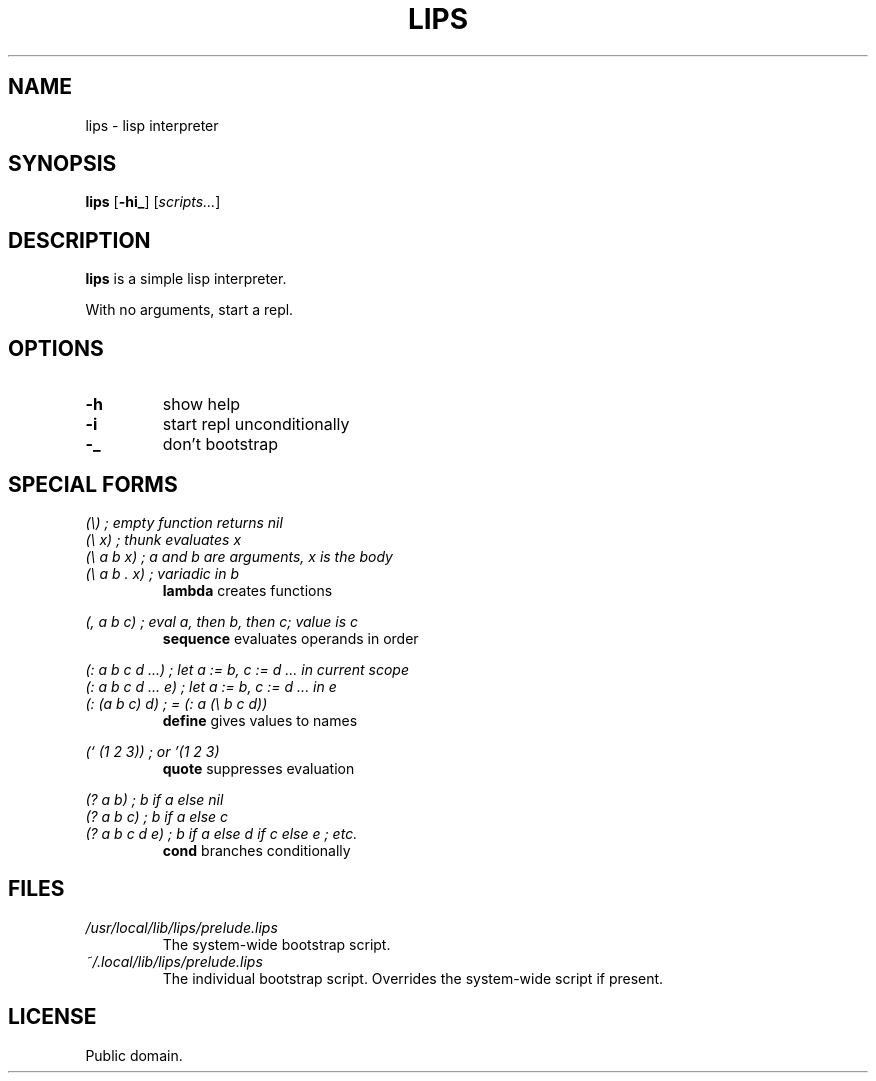 .de FN
\fI\|\\$1\|\fP
..
.TH LIPS 1 lips
.SH NAME
lips - lisp interpreter
.SH SYNOPSIS
.B lips
.RB [ \-hi_ ]
.RI [ scripts... ]
.SH DESCRIPTION
.B lips
is a simple lisp interpreter.
.P
With no arguments, start a repl.
.SH OPTIONS
.TP
.B \-h
show help
.TP
.B \-i
start repl unconditionally
.TP
.B \-_
don't bootstrap
.SH SPECIAL FORMS
.I (\\\\)   ; empty function returns nil
.br
.I (\\\\ x) ; thunk evaluates x
.br
.I (\\\\ a b x) ; a and b are arguments, x is the body
.br
.I (\\\\ a b . x) ; variadic in b
.RS
.B lambda
creates functions
.RE
.PP
.I (, a b c) ; eval a, then b, then c; value is c
.RS
.B sequence
evaluates operands in order
.RE
.PP
.I (: a b c d ...) ; let a := b, c := d ... in current scope
.br
.I (: a b c d ... e) ; let a := b, c := d ... in e
.br
.I (: (a b c) d) ; = (: a (\\\\ b c d))
.RS
.B define
gives values to names
.RE
.PP
.I (` (1 2 3)) ; or '(1 2 3)
.RS
.B quote
suppresses evaluation
.RE
.PP
.I (? a b) ; b if a else nil
.br
.I (? a b c) ; b if a else c
.br
.I (? a b c d e) ; b if a else d if c else e ; etc.
.RS
.B cond
branches conditionally
.RE
.SH FILES
.TP
.FN /usr/local/lib/lips/prelude.lips
The system-wide bootstrap script.
.TP
.FN ~/.local/lib/lips/prelude.lips
The individual bootstrap script. Overrides the system-wide script if present.
.SH LICENSE
Public domain.
